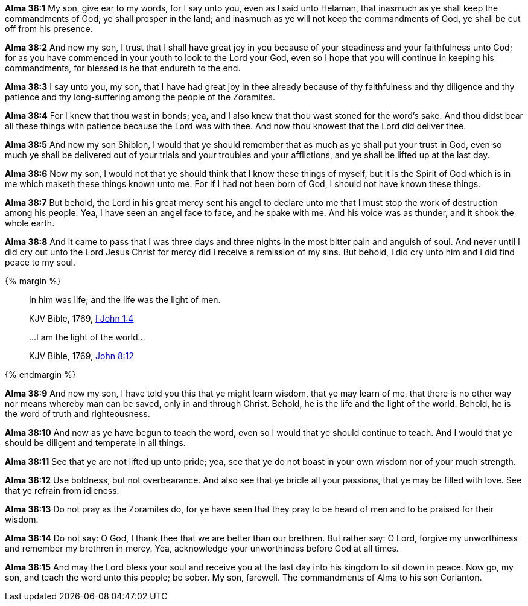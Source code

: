 *Alma 38:1* My son, give ear to my words, for I say unto you, even as I said unto Helaman, that inasmuch as ye shall keep the commandments of God, ye shall prosper in the land; and inasmuch as ye will not keep the commandments of God, ye shall be cut off from his presence.

*Alma 38:2* And now my son, I trust that I shall have great joy in you because of your steadiness and your faithfulness unto God; for as you have commenced in your youth to look to the Lord your God, even so I hope that you will continue in keeping his commandments, for blessed is he that endureth to the end.

*Alma 38:3* I say unto you, my son, that I have had great joy in thee already because of thy faithfulness and thy diligence and thy patience and thy long-suffering among the people of the Zoramites.

*Alma 38:4* For I knew that thou wast in bonds; yea, and I also knew that thou wast stoned for the word's sake. And thou didst bear all these things with patience because the Lord was with thee. And now thou knowest that the Lord did deliver thee.

*Alma 38:5* And now my son Shiblon, I would that ye should remember that as much as ye shall put your trust in God, even so much ye shall be delivered out of your trials and your troubles and your afflictions, and ye shall be lifted up at the last day.

*Alma 38:6* Now my son, I would not that ye should think that I know these things of myself, but it is the Spirit of God which is in me which maketh these things known unto me. For if I had not been born of God, I should not have known these things.

*Alma 38:7* But behold, the Lord in his great mercy sent his angel to declare unto me that I must stop the work of destruction among his people. Yea, I have seen an angel face to face, and he spake with me. And his voice was as thunder, and it shook the whole earth.

*Alma 38:8* And it came to pass that I was three days and three nights in the most bitter pain and anguish of soul. And never until I did cry out unto the Lord Jesus Christ for mercy did I receive a remission of my sins. But behold, I did cry unto him and I did find peace to my soul.

{% margin %}
____

In him was life; and the life was the light of men.

[small]#KJV Bible, 1769, http://www.kingjamesbibleonline.org/1-John-Chapter-1/[I John 1:4]#

...I am the light of the world...

[small]#KJV Bible, 1769, http://www.kingjamesbibleonline.org/John-Chapter-8/[John 8:12]#
____
{% endmargin %}

*Alma 38:9* And now my son, I have told you this that ye might learn wisdom, that ye may learn of me, that there is no other way nor means whereby man can be saved, only in and through Christ. Behold, [highlight-orange]#he is the life and the light of the world#. Behold, he is the word of truth and righteousness.

*Alma 38:10* And now as ye have begun to teach the word, even so I would that ye should continue to teach. And I would that ye should be diligent and temperate in all things.

*Alma 38:11* See that ye are not lifted up unto pride; yea, see that ye do not boast in your own wisdom nor of your much strength.

*Alma 38:12* Use boldness, but not overbearance. And also see that ye bridle all your passions, that ye may be filled with love. See that ye refrain from idleness.

*Alma 38:13* Do not pray as the Zoramites do, for ye have seen that they pray to be heard of men and to be praised for their wisdom.

*Alma 38:14* Do not say: O God, I thank thee that we are better than our brethren. But rather say: O Lord, forgive my unworthiness and remember my brethren in mercy. Yea, acknowledge your unworthiness before God at all times.

*Alma 38:15* And may the Lord bless your soul and receive you at the last day into his kingdom to sit down in peace. Now go, my son, and teach the word unto this people; be sober. My son, farewell. The commandments of Alma to his son Corianton.

